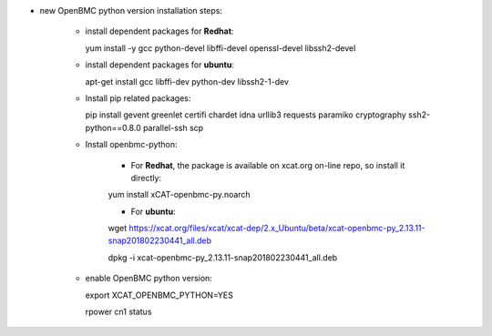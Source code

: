 * new OpenBMC python version installation steps:

    * install dependent packages for **Redhat**:

      yum install -y gcc python-devel libffi-devel openssl-devel libssh2-devel

    * install dependent packages for **ubuntu**:

      apt-get install gcc libffi-dev python-dev libssh2-1-dev

    * Install pip related packages:

      pip install gevent greenlet certifi chardet idna urllib3 requests paramiko cryptography ssh2-python==0.8.0 parallel-ssh scp
    
    * Install openbmc-python:
    
        * For **Redhat**, the package is available on xcat.org on-line repo, so install it directly:

        yum install xCAT-openbmc-py.noarch

        * For **ubuntu**:
          
        wget https://xcat.org/files/xcat/xcat-dep/2.x_Ubuntu/beta/xcat-openbmc-py_2.13.11-snap201802230441_all.deb

        dpkg -i xcat-openbmc-py_2.13.11-snap201802230441_all.deb

    * enable OpenBMC python version:

      export XCAT_OPENBMC_PYTHON=YES

      rpower cn1 status
